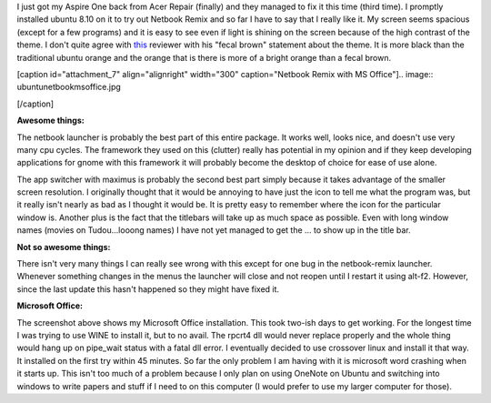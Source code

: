 I just got my Aspire One back from Acer Repair (finally) and they managed to fix it this time (third time). I promptly installed ubuntu 8.10 on it to try out Netbook Remix and so far I have to say that I really like it. My screen seems spacious (except for a few programs) and it is easy to see even if light is shining on the screen because of the high contrast of the theme. I don't quite agree with `this <http://arstechnica.com/hardware/news/2008/06/hands-on-with-the-ubuntu-netbook-remix.ars>`_ reviewer with his "fecal brown" statement about the theme. It is more black than the traditional ubuntu orange and the orange that is there is more of a bright orange than a fecal brown.

[caption id="attachment_7" align="alignright" width="300" caption="Netbook Remix with MS Office"].. image:: ubuntunetbookmsoffice.jpg

[/caption]

**Awesome things\:**

The netbook launcher is probably the best part of this entire package. It works well, looks nice, and doesn't use very many cpu cycles. The framework they used on this (clutter) really has potential in my opinion and if they keep developing applications for gnome with this framework it will probably become the desktop of choice for ease of use alone.

The app switcher with maximus is probably the second best part simply because it takes advantage of the smaller screen resolution. I originally thought that it would be annoying to have just the icon to tell me what the program was, but it really isn't nearly as bad as I thought it would be. It is pretty easy to remember where the icon for the particular window is. Another plus is the fact that the titlebars will take up as much space as possible. Even with long window names (movies on Tudou...looong names) I have not yet managed to get the ... to show up in the title bar.

**Not so awesome things\:**

There isn't very many things I can really see wrong with this except for one bug in the netbook-remix launcher. Whenever something changes in the menus the launcher will close and not reopen until I restart it using alt-f2. However, since the last update this hasn't happened so they might have fixed it.

**Microsoft Office\:**

The screenshot above shows my Microsoft Office installation. This took two-ish days to get working. For the longest time I was trying to use WINE to install it, but to no avail. The rpcrt4 dll would never replace properly and the whole thing would hang up on pipe_wait status with a fatal dll error. I eventually decided to use crossover linux and install it that way. It installed on the first try within 45 minutes. So far the only problem I am having with it is microsoft word crashing when it starts up. This isn't too much of a problem because I only plan on using OneNote on Ubuntu and switching into windows to write papers and stuff if I need to on this computer (I would prefer to use my larger computer for those).

.. rstblog-settings::
   :title: Ubuntu Netbook Remix & MS Office
   :date: 2009/02/23
   :url: /2009/02/23/ubuntu-netbook-remix-ms-office